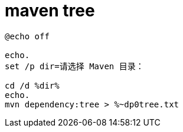 
= maven tree

[source,cmd]
----
@echo off

echo.
set /p dir=请选择 Maven 目录：

cd /d %dir%
echo.
mvn dependency:tree > %~dp0tree.txt

----
